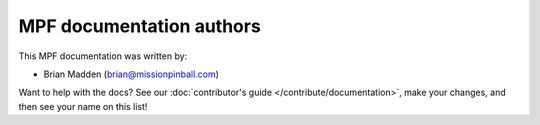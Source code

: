 MPF documentation authors
=========================

This MPF documentation was written by:

* Brian Madden (brian@missionpinball.com)

Want to help with the docs? See our :doc:`contributor's guide </contribute/documentation>`,
make your changes, and then see your name on this list!
